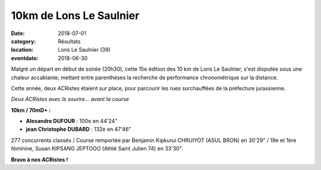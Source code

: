 10km de Lons Le Saulnier
========================

:date: 2018-07-01
:category: Résultats
:location: Lons Le Saulnier (39)
:eventdate: 2018-06-30

Malgré un départ en début de soirée (20h30), cette 15e édition des 10 km de Lons Le Saulnier, s'est disputée sous une chaleur accablante, mettant entre parenthèses la recherche de performance chronométrique sur la distance.

Cette année, deux ACRistes étaient sur place, pour parcourir les rues surchauffées de la préfecture jurassienne.

.. image:: http://assets.acr-dijon.org/lons2018.jpg

*Deux ACRistes avec le sourire... avant la course*

**10km / 70mD+ :**

- **Alexandre DUFOUR** : 100e en 44'24"
- **jean Christophe DUBARD** : 132e en 47'46"

277 concurrents classés / Course remportée par Benjamin Kipkurui CHRUIYOT (ASUL BRON) en 30'29" / 19e et 1ère féminine, Susan KIPSANG JEPTOOO (Athlé Saint Julien 74) en 33'30".

**Bravo à nos ACRistes !**
